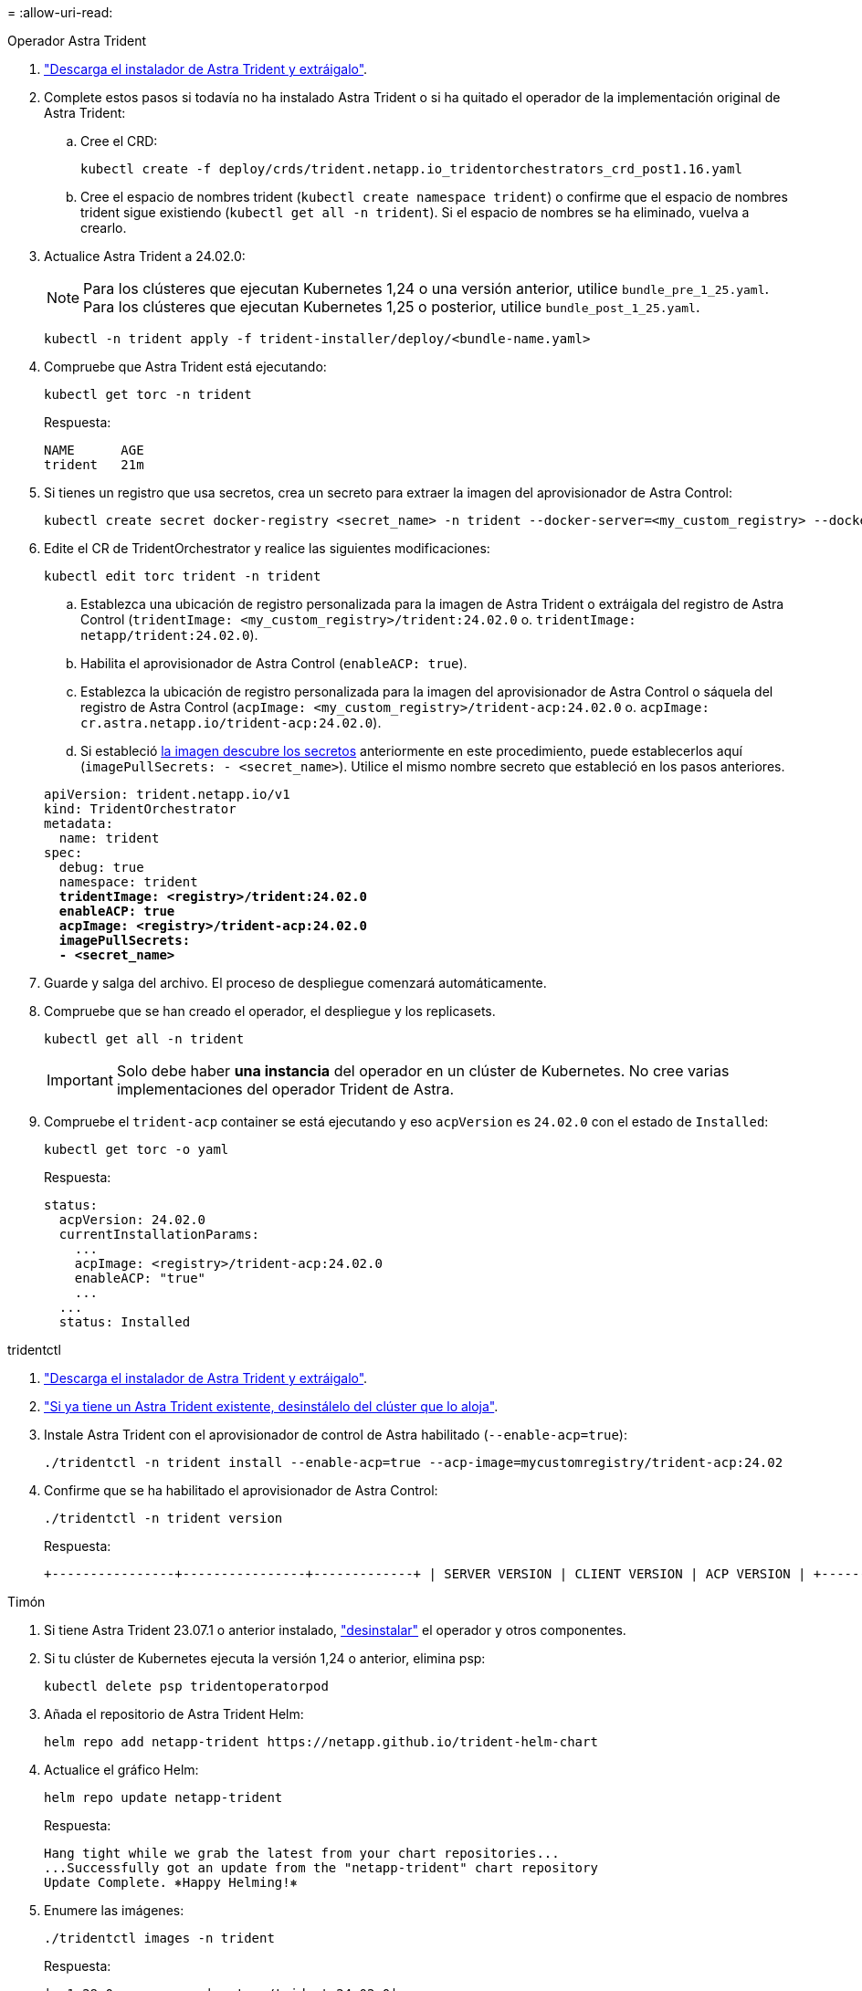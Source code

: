 = 
:allow-uri-read: 


[role="tabbed-block"]
====
.Operador Astra Trident
--
. https://docs.netapp.com/us-en/trident/trident-get-started/kubernetes-deploy-operator.html#step-1-download-the-trident-installer-package["Descarga el instalador de Astra Trident y extráigalo"^].
. Complete estos pasos si todavía no ha instalado Astra Trident o si ha quitado el operador de la implementación original de Astra Trident:
+
.. Cree el CRD:
+
[source, console]
----
kubectl create -f deploy/crds/trident.netapp.io_tridentorchestrators_crd_post1.16.yaml
----
.. Cree el espacio de nombres trident (`kubectl create namespace trident`) o confirme que el espacio de nombres trident sigue existiendo (`kubectl get all -n trident`). Si el espacio de nombres se ha eliminado, vuelva a crearlo.


. Actualice Astra Trident a 24.02.0:
+

NOTE: Para los clústeres que ejecutan Kubernetes 1,24 o una versión anterior, utilice `bundle_pre_1_25.yaml`. Para los clústeres que ejecutan Kubernetes 1,25 o posterior, utilice `bundle_post_1_25.yaml`.

+
[source, console]
----
kubectl -n trident apply -f trident-installer/deploy/<bundle-name.yaml>
----
. Compruebe que Astra Trident está ejecutando:
+
[source, console]
----
kubectl get torc -n trident
----
+
Respuesta:

+
[listing]
----
NAME      AGE
trident   21m
----
. [[Pull-secrets]]Si tienes un registro que usa secretos, crea un secreto para extraer la imagen del aprovisionador de Astra Control:
+
[source, console]
----
kubectl create secret docker-registry <secret_name> -n trident --docker-server=<my_custom_registry> --docker-username=<username> --docker-password=<token>
----
. Edite el CR de TridentOrchestrator y realice las siguientes modificaciones:
+
[source, console]
----
kubectl edit torc trident -n trident
----
+
.. Establezca una ubicación de registro personalizada para la imagen de Astra Trident o extráigala del registro de Astra Control (`tridentImage: <my_custom_registry>/trident:24.02.0` o. `tridentImage: netapp/trident:24.02.0`).
.. Habilita el aprovisionador de Astra Control (`enableACP: true`).
.. Establezca la ubicación de registro personalizada para la imagen del aprovisionador de Astra Control o sáquela del registro de Astra Control (`acpImage: <my_custom_registry>/trident-acp:24.02.0` o. `acpImage: cr.astra.netapp.io/trident-acp:24.02.0`).
.. Si estableció <<pull-secrets,la imagen descubre los secretos>> anteriormente en este procedimiento, puede establecerlos aquí (`imagePullSecrets: - <secret_name>`). Utilice el mismo nombre secreto que estableció en los pasos anteriores.


+
[listing, subs="+quotes"]
----
apiVersion: trident.netapp.io/v1
kind: TridentOrchestrator
metadata:
  name: trident
spec:
  debug: true
  namespace: trident
  *tridentImage: <registry>/trident:24.02.0*
  *enableACP: true*
  *acpImage: <registry>/trident-acp:24.02.0*
  *imagePullSecrets:
  - <secret_name>*
----
. Guarde y salga del archivo. El proceso de despliegue comenzará automáticamente.
. Compruebe que se han creado el operador, el despliegue y los replicasets.
+
[source, console]
----
kubectl get all -n trident
----
+

IMPORTANT: Solo debe haber *una instancia* del operador en un clúster de Kubernetes. No cree varias implementaciones del operador Trident de Astra.

. Compruebe el `trident-acp` container se está ejecutando y eso `acpVersion` es `24.02.0` con el estado de `Installed`:
+
[source, console]
----
kubectl get torc -o yaml
----
+
Respuesta:

+
[listing]
----
status:
  acpVersion: 24.02.0
  currentInstallationParams:
    ...
    acpImage: <registry>/trident-acp:24.02.0
    enableACP: "true"
    ...
  ...
  status: Installed
----


--
.tridentctl
--
. https://docs.netapp.com/us-en/trident/trident-get-started/kubernetes-deploy-tridentctl.html#step-1-download-the-trident-installer-package["Descarga el instalador de Astra Trident y extráigalo"^].
. https://docs.netapp.com/us-en/trident/trident-managing-k8s/upgrade-tridentctl.html["Si ya tiene un Astra Trident existente, desinstálelo del clúster que lo aloja"^].
. Instale Astra Trident con el aprovisionador de control de Astra habilitado (`--enable-acp=true`):
+
[source, console]
----
./tridentctl -n trident install --enable-acp=true --acp-image=mycustomregistry/trident-acp:24.02
----
. Confirme que se ha habilitado el aprovisionador de Astra Control:
+
[source, console]
----
./tridentctl -n trident version
----
+
Respuesta:

+
[listing]
----
+----------------+----------------+-------------+ | SERVER VERSION | CLIENT VERSION | ACP VERSION | +----------------+----------------+-------------+ | 24.02.0 | 24.02.0 | 24.02.0. | +----------------+----------------+-------------+
----


--
.Timón
--
. Si tiene Astra Trident 23.07.1 o anterior instalado, https://docs.netapp.com/us-en/trident/trident-managing-k8s/uninstall-trident.html#uninstall-a-trident-operator-installation["desinstalar"^] el operador y otros componentes.
. Si tu clúster de Kubernetes ejecuta la versión 1,24 o anterior, elimina psp:
+
[listing]
----
kubectl delete psp tridentoperatorpod
----
. Añada el repositorio de Astra Trident Helm:
+
[listing]
----
helm repo add netapp-trident https://netapp.github.io/trident-helm-chart
----
. Actualice el gráfico Helm:
+
[listing]
----
helm repo update netapp-trident
----
+
Respuesta:

+
[listing]
----
Hang tight while we grab the latest from your chart repositories...
...Successfully got an update from the "netapp-trident" chart repository
Update Complete. ⎈Happy Helming!⎈
----
. Enumere las imágenes:
+
[listing]
----
./tridentctl images -n trident
----
+
Respuesta:

+
[listing]
----
| v1.28.0            | netapp/trident:24.02.0|
|                    | docker.io/netapp/trident-autosupport:24.02|
|                    | registry.k8s.io/sig-storage/csi-provisioner:v4.0.0|
|                    | registry.k8s.io/sig-storage/csi-attacher:v4.5.0|
|                    | registry.k8s.io/sig-storage/csi-resizer:v1.9.3|
|                    | registry.k8s.io/sig-storage/csi-snapshotter:v6.3.3|
|                    | registry.k8s.io/sig-storage/csi-node-driver-registrar:v2.10.0 |
|                    | netapp/trident-operator:24.02.0 (optional)
----
. Asegúrese de que el trident-operator 24.02.0 esté disponible:
+
[listing]
----
helm search repo netapp-trident/trident-operator --versions
----
+
Respuesta:

+
[listing]
----
NAME                            CHART VERSION   APP VERSION     DESCRIPTION
netapp-trident/trident-operator 100.2402.0      24.02.0         A
----
. Uso `helm install` y ejecute una de las siguientes opciones que incluyen estos ajustes:
+
** Un nombre para la ubicación de despliegue
** La versión de Trident de Astra
** El nombre de la imagen del aprovisionador de Astra Control
** La marca para habilitar el aprovisionador
** (Opcional) Una ruta de registro local. Si está utilizando un registro local, su https://docs.netapp.com/us-en/trident/trident-get-started/requirements.html#container-images-and-corresponding-kubernetes-versions["Imágenes de Trident"^] Se pueden ubicar en un registro o en diferentes registros, pero todas las imágenes CSI deben estar ubicadas en el mismo registro.
** El espacio de nombres de Trident




.Opciones
* Imágenes sin registro


[listing]
----
helm install trident netapp-trident/trident-operator --version 100.2402.0 --set acpImage=cr.astra.netapp.io/trident-acp:24.02.0 --set enableACP=true --set operatorImage=netapp/trident-operator:24.02.0 --set tridentAutosupportImage=docker.io/netapp/trident-autosupport:24.02 --set tridentImage=netapp/trident:24.02.0 --namespace trident
----
* Imágenes en uno o más registros


[listing]
----
helm install trident netapp-trident/trident-operator --version 100.2402.0 --set acpImage=<your-registry>:<acp image> --set enableACP=true --set imageRegistry=<your-registry>/sig-storage --set operatorImage=netapp/trident-operator:24.02.0 --set tridentAutosupportImage=docker.io/netapp/trident-autosupport:24.02 --set tridentImage=netapp/trident:24.02.0 --namespace trident
----
Puede utilizar `helm list` para revisar detalles de la instalación como nombre, espacio de nombres, gráfico, estado, versión de la aplicación, y el número de revisión.

[NOTE]
====
Si tiene problemas para poner en marcha Trident mediante Helm, ejecute este comando para desinstalar completamente Astra Trident:

[listing]
----
./tridentctl uninstall -n trident
----
*No* https://docs.netapp.com/us-en/trident/troubleshooting.html#completely-remove-astra-trident-and-crds["Elimina por completo los CRD de Astra Trident"^] Como parte de la desinstalación antes de intentar habilitar de nuevo Astra Control Provisioner.

====
--
====